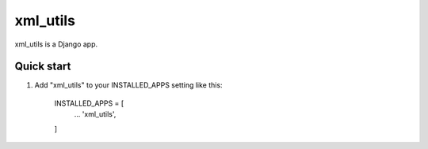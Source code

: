 =====
xml_utils
=====

xml_utils is a Django app.

Quick start
-----------

1. Add "xml_utils" to your INSTALLED_APPS setting like this:

    INSTALLED_APPS = [
        ...
        'xml_utils',
    ]

